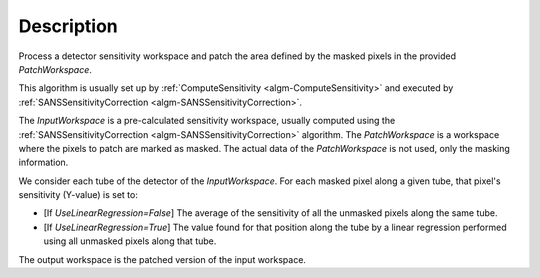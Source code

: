 .. algorithm::

.. summary::

.. relatedalgorithms::

.. properties::

Description
-----------

Process a detector sensitivity workspace and patch the area defined by
the masked pixels in the provided *PatchWorkspace*.

This algorithm is usually set up by
:ref:`ComputeSensitivity <algm-ComputeSensitivity>` and
executed by
:ref:`SANSSensitivityCorrection <algm-SANSSensitivityCorrection>`.

The *InputWorkspace* is a pre-calculated sensitivity workspace, usually computed
using the
:ref:`SANSSensitivityCorrection <algm-SANSSensitivityCorrection>` algorithm.
The *PatchWorkspace* is a workspace where the pixels to patch are marked as masked.
The actual data of the *PatchWorkspace* is not used, only the masking information.

We consider each tube of the detector of the *InputWorkspace*. For each masked pixel
along a given tube, that pixel's sensitivity (Y-value) is set to:

- [If *UseLinearRegression=False*] The average of the sensitivity of all the unmasked pixels along the same tube.

- [If *UseLinearRegression=True*] The value found for that position along the tube by a linear regression performed
  using all unmasked pixels along that tube.

The output workspace is the patched version of the input workspace.

.. categories::

.. sourcelink::
